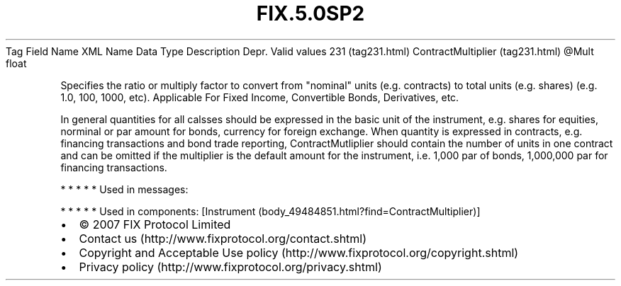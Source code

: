 .TH FIX.5.0SP2 "" "" "Tag #231"
Tag
Field Name
XML Name
Data Type
Description
Depr.
Valid values
231 (tag231.html)
ContractMultiplier (tag231.html)
\@Mult
float
.PP
Specifies the ratio or multiply factor to convert from "nominal"
units (e.g. contracts) to total units (e.g. shares) (e.g. 1.0, 100,
1000, etc). Applicable For Fixed Income, Convertible Bonds,
Derivatives, etc.
.PP
In general quantities for all calsses should be expressed in the
basic unit of the instrument, e.g. shares for equities, norminal or
par amount for bonds, currency for foreign exchange. When quantity
is expressed in contracts, e.g. financing transactions and bond
trade reporting, ContractMutliplier should contain the number of
units in one contract and can be omitted if the multiplier is the
default amount for the instrument, i.e. 1,000 par of bonds,
1,000,000 par for financing transactions.
.PP
   *   *   *   *   *
Used in messages:
.PP
   *   *   *   *   *
Used in components:
[Instrument (body_49484851.html?find=ContractMultiplier)]

.PD 0
.P
.PD

.PP
.PP
.IP \[bu] 2
© 2007 FIX Protocol Limited
.IP \[bu] 2
Contact us (http://www.fixprotocol.org/contact.shtml)
.IP \[bu] 2
Copyright and Acceptable Use policy (http://www.fixprotocol.org/copyright.shtml)
.IP \[bu] 2
Privacy policy (http://www.fixprotocol.org/privacy.shtml)
